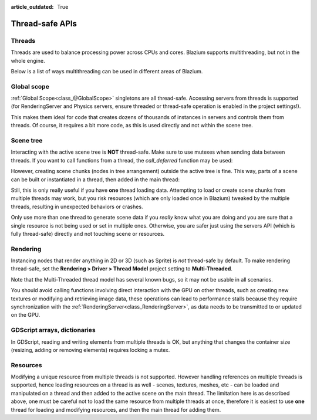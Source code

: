 :article_outdated: True

.. _doc_thread_safe_apis:

Thread-safe APIs
================

Threads
-------

Threads are used to balance processing power across CPUs and cores.
Blazium supports multithreading, but not in the whole engine.

Below is a list of ways multithreading can be used in different areas of Blazium.

Global scope
------------

:ref:`Global Scope<class_@GlobalScope>` singletons are all thread-safe. Accessing servers from threads is supported (for RenderingServer and Physics servers, ensure threaded or thread-safe operation is enabled in the project settings!).

This makes them ideal for code that creates dozens of thousands of instances in servers and controls them from threads. Of course, it requires a bit more code, as this is used directly and not within the scene tree.

Scene tree
----------

Interacting with the active scene tree is **NOT** thread-safe. Make sure to use mutexes when sending data between threads. If you want to call functions from a thread, the *call_deferred* function may be used:

.. tabs::
 .. code-tab:: gdscript

    # Unsafe:
    node.add_child(child_node)
    # Safe:
    node.add_child.call_deferred(child_node)

 .. code-tab:: csharp

    // Unsafe:
    node.AddChild(childNode);
    // Safe:
    node.CallDeferred(Node.MethodName.AddChild, childNode);

However, creating scene chunks (nodes in tree arrangement) outside the active tree is fine. This way, parts of a scene can be built or instantiated in a thread, then added in the main thread:

.. tabs::
 .. code-tab:: gdscript

    var enemy_scene = load("res://enemy_scene.scn")
    var enemy = enemy_scene.instantiate()
    enemy.add_child(weapon) # Set a weapon.
    world.add_child.call_deferred(enemy)

 .. code-tab:: csharp

    PackedScene enemyScene = GD.Load<PackedScene>("res://EnemyScene.scn");
    Node enemy = enemyScene.Instantiate<Node>();
    enemy.AddChild(weapon);
    world.CallDeferred(Node.MethodName.AddChild, enemy);

Still, this is only really useful if you have **one** thread loading data.
Attempting to load or create scene chunks from multiple threads may work, but you risk
resources (which are only loaded once in Blazium) tweaked by the multiple
threads, resulting in unexpected behaviors or crashes.

Only use more than one thread to generate scene data if you *really* know what
you are doing and you are sure that a single resource is not being used or
set in multiple ones. Otherwise, you are safer just using the servers API
(which is fully thread-safe) directly and not touching scene or resources.

Rendering
---------

Instancing nodes that render anything in 2D or 3D (such as Sprite) is *not* thread-safe by default.
To make rendering thread-safe, set the **Rendering > Driver > Thread Model** project setting to **Multi-Threaded**.

Note that the Multi-Threaded thread model has several known bugs, so it may not be usable
in all scenarios.

You should avoid calling functions involving direct interaction with the GPU on other threads, such as creating new textures
or modifying and retrieving image data, these operations can lead to performance stalls because they require synchronization
with the :ref:`RenderingServer<class_RenderingServer>`, as data needs to be transmitted to or updated on the GPU.

GDScript arrays, dictionaries
-----------------------------

In GDScript, reading and writing elements from multiple threads is OK, but anything that changes the container size (resizing, adding or removing elements) requires locking a mutex.

Resources
---------

Modifying a unique resource from multiple threads is not supported. However handling references on multiple threads is supported, hence loading resources on a thread is as well - scenes, textures, meshes, etc - can be loaded and manipulated on a thread and then added to the active scene on the main thread. The limitation here is as described above, one must be careful not to load the same resource from multiple threads at once, therefore it is easiest to use **one** thread for loading and modifying resources, and then the main thread for adding them.

